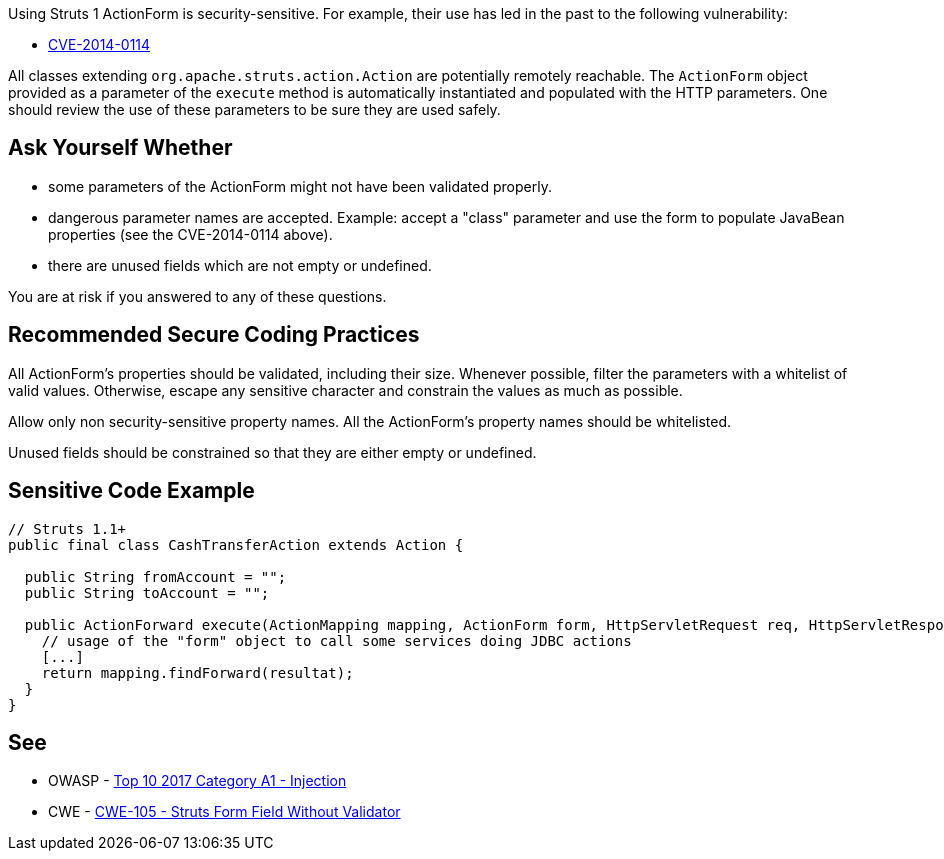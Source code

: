 Using Struts 1 ActionForm is security-sensitive. For example, their use has led in the past to the following vulnerability:

* http://cve.mitre.org/cgi-bin/cvename.cgi?name=CVE-2014-0114[CVE-2014-0114]

All classes extending ``++org.apache.struts.action.Action++`` are potentially remotely reachable. The ``++ActionForm++`` object provided as a parameter of the ``++execute++`` method is automatically instantiated and populated with the HTTP parameters. One should review the use of these parameters to be sure they are used safely. 


== Ask Yourself Whether

* some parameters of the ActionForm might not have been validated properly.
* dangerous parameter names are accepted. Example: accept a "class" parameter and use the form to populate JavaBean properties (see the CVE-2014-0114 above).
* there are unused fields which are not empty or undefined.

You are at risk if you answered to any of these questions.


== Recommended Secure Coding Practices

All ActionForm's properties should be validated, including their size. Whenever possible, filter the parameters with a whitelist of valid values. Otherwise, escape any sensitive character and constrain the values as much as possible.


Allow only non security-sensitive property names. All the ActionForm's property names should be whitelisted.


Unused fields should be constrained so that they are either empty or undefined.



== Sensitive Code Example

[source,java]
----
// Struts 1.1+
public final class CashTransferAction extends Action {

  public String fromAccount = ""; 
  public String toAccount = "";

  public ActionForward execute(ActionMapping mapping, ActionForm form, HttpServletRequest req, HttpServletResponse res) throws Exception {
    // usage of the "form" object to call some services doing JDBC actions
    [...]
    return mapping.findForward(resultat);
  }
}
----


== See

* OWASP - https://owasp.org/www-project-top-ten/2017/A1_2017-Injection[Top 10 2017 Category A1 - Injection]
* CWE - https://cwe.mitre.org/data/definitions/105[CWE-105 - Struts Form Field Without Validator]


ifdef::env-github,rspecator-view[]

'''
== Implementation Specification
(visible only on this page)

=== Message

Make sure that the ActionForm is used safely here.


=== Highlighting

First: the ``++perform++`` method for Struts 1.0 or the ``++execute++`` method for Struts 1.1+

Second: locations where the ``++ActionForm++`` object is used


'''
== Comments And Links
(visible only on this page)

=== is related to: S4529

=== on 26 Mar 2018, 20:56:54 Alexandre Gigleux wrote:
This is a "Security Finding".

=== on 27 May 2020, 16:47:34 Eric Therond wrote:
Deprecated because it overlaps with SonarSecurity

endif::env-github,rspecator-view[]

